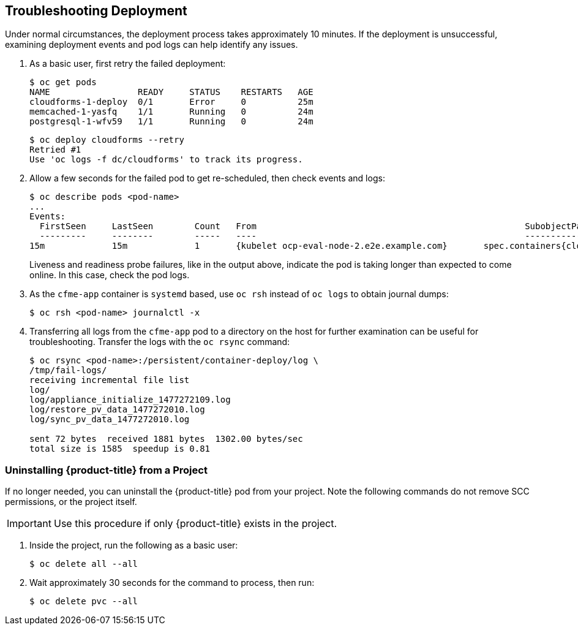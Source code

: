 [[troubleshooting]]
== Troubleshooting Deployment

Under normal circumstances, the deployment process takes approximately 10 minutes. If the deployment is unsuccessful, examining deployment events and pod logs can help identify any issues.

. As a basic user, first retry the failed deployment:
+
------
$ oc get pods
NAME                 READY     STATUS    RESTARTS   AGE
cloudforms-1-deploy  0/1       Error     0          25m
memcached-1-yasfq    1/1       Running   0          24m
postgresql-1-wfv59   1/1       Running   0          24m
------
+
------
$ oc deploy cloudforms --retry
Retried #1
Use 'oc logs -f dc/cloudforms' to track its progress.
------
+
. Allow a few seconds for the failed pod to get re-scheduled, then check events and logs:
+
------
$ oc describe pods <pod-name>
...
Events:
  FirstSeen	LastSeen	Count	From							SubobjectPath			Type		Reason		Message
  ---------	--------	-----	----							-------------			--------	------		-------
15m		15m		1	{kubelet ocp-eval-node-2.e2e.example.com}	spec.containers{cloudforms}	Warning		Unhealthy	Readiness probe failed: Get http://10.1.1.5:80/: dial tcp 10.1.1.5:80: getsockopt: connection refused
------
+
Liveness and readiness probe failures, like in the output above, indicate the pod is taking longer than expected to come online. In this case, check the pod logs.
+
. As the `cfme-app` container is `systemd` based, use `oc rsh` instead of `oc logs` to obtain journal dumps:
+
------
$ oc rsh <pod-name> journalctl -x
------
+
. Transferring all logs from the `cfme-app` pod to a directory on the host for further examination can be useful for troubleshooting. Transfer the logs with the `oc rsync` command:
+
------
$ oc rsync <pod-name>:/persistent/container-deploy/log \ 
/tmp/fail-logs/
receiving incremental file list
log/
log/appliance_initialize_1477272109.log
log/restore_pv_data_1477272010.log
log/sync_pv_data_1477272010.log

sent 72 bytes  received 1881 bytes  1302.00 bytes/sec
total size is 1585  speedup is 0.81
------



[[uninstalling]]
=== Uninstalling {product-title} from a Project

If no longer needed, you can uninstall the {product-title} pod from your project. Note the following commands do not remove SCC permissions, or the project itself.

[IMPORTANT]
====
Use this procedure if only {product-title} exists in the project.
====

. Inside the project, run the following as a basic user:
+
------
$ oc delete all --all
------
+
. Wait approximately 30 seconds for the command to process, then run:
+
------
$ oc delete pvc --all
------

